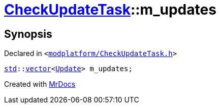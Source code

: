 [#CheckUpdateTask-m_updates]
= xref:CheckUpdateTask.adoc[CheckUpdateTask]::m&lowbar;updates
:relfileprefix: ../
:mrdocs:


== Synopsis

Declared in `&lt;https://github.com/PrismLauncher/PrismLauncher/blob/develop/launcher/modplatform/CheckUpdateTask.h#L78[modplatform&sol;CheckUpdateTask&period;h]&gt;`

[source,cpp,subs="verbatim,replacements,macros,-callouts"]
----
xref:std.adoc[std]::xref:std/vector.adoc[vector]&lt;xref:CheckUpdateTask/Update.adoc[Update]&gt; m&lowbar;updates;
----



[.small]#Created with https://www.mrdocs.com[MrDocs]#

